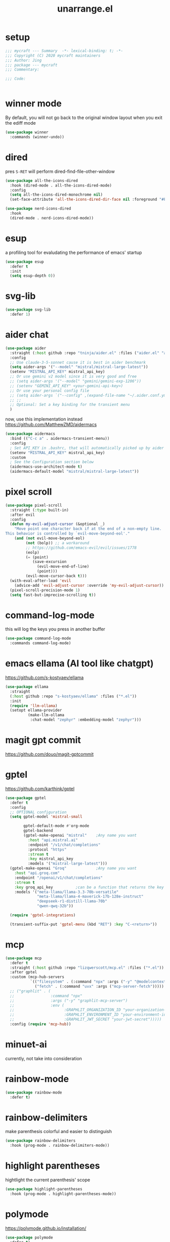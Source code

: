 #+TITLE: unarrange.el
#+PROPERTY: header-args:emacs-lisp :tangle ./jemacs-unarrange.el :mkdirp yes

* setup

  #+begin_src emacs-lisp
    ;;; mycraft --- Summary  -*- lexical-binding: t; -*-
    ;;; Copyright (C) 2020 mycraft maintainers
    ;;; Author: Jing
    ;;; package --- mycraft
    ;;; Commentary:

    ;;; Code:


  #+end_src

* winner mode
  By default, you will not go back to the original window layout when you exit the ediff mode

  #+begin_src emacs-lisp
    (use-package winner
      :commands (winner-undo))
  #+end_src

* dired

  pres =S-RET= will perform dired-find-file-other-window

  #+begin_src emacs-lisp :tangle no
    (use-package all-the-icons-dired
      :hook (dired-mode . all-the-icons-dired-mode)
      :config
      (setq all-the-icons-dired-monochrome nil)
      (set-face-attribute 'all-the-icons-dired-dir-face nil :foreground "#FF8822"))
  #+end_src

  #+begin_src emacs-lisp
    (use-package nerd-icons-dired
      :hook
      (dired-mode . nerd-icons-dired-mode))
  #+end_src

* esup
  a profiling tool for evaludating the performance of emacs' startup
  #+begin_src emacs-lisp
    (use-package esup
      :defer t
      :init
      (setq esup-depth 0))
  #+end_src

* svg-lib

  #+begin_src emacs-lisp
    (use-package svg-lib
      :defer 1)
  #+end_src

* aider chat

  #+begin_src emacs-lisp :tangle no
    (use-package aider
      :straight (:host github :repo "tninja/aider.el" :files ("aider.el" "aider-core.el" "aider-file.el" "aider-code-change.el" "aider-discussion.el" "aider-prompt-mode.el"))
      :config
      ;; Use claude-3-5-sonnet cause it is best in aider benchmark
      (setq aider-args '("--model" "mistral/mistral-large-latest"))
      (setenv "MISTRAL_API_KEY" mistral_api_key)
      ;; Or use gemini v2 model since it is very good and free
      ;; (setq aider-args '("--model" "gemini/gemini-exp-1206"))
      ;; (setenv "GEMINI_API_KEY" <your-gemini-api-key>)
      ;; Or use your personal config file
      ;; (setq aider-args `("--config" ,(expand-file-name "~/.aider.conf.yml")))
      ;; ;;
      ;; Optional: Set a key binding for the transient menu
      )
  #+end_src

  now, use this implementation instead
  https://github.com/MatthewZMD/aidermacs

  #+begin_src emacs-lisp
    (use-package aidermacs
      :bind (("C-c a" . aidermacs-transient-menu))
      :config
      ; Set API_KEY in .bashrc, that will automatically picked up by aider or in elisp
      (setenv "MISTRAL_API_KEY" mistral_api_key)
      :custom
      ; See the Configuration section below
      (aidermacs-use-architect-mode t)
      (aidermacs-default-model "mistral/mistral-large-latest"))
  #+end_src

* pixel scroll

  #+begin_src emacs-lisp
    (use-package pixel-scroll
      :straight (:type built-in)
      :after evil
      :config
      (defun my-evil-adjust-cursor (&optional _)
        "Move point one character back if at the end of a non-empty line.
    This behavior is controlled by `evil-move-beyond-eol'."
        (and (not evil-move-beyond-eol)
             (not (bolp)) ;; a workaround
             ;; https://github.com/emacs-evil/evil/issues/1778
             (eolp)
             (= (point)
                (save-excursion
                  (evil-move-end-of-line)
                  (point)))
             (evil-move-cursor-back t)))
      (with-eval-after-load 'evil
        (advice-add 'evil-adjust-cursor :override 'my-evil-adjust-cursor))
      (pixel-scroll-precision-mode 1)
      (setq fast-but-imprecise-scrolling t))
  #+end_src

* command-log-mode
  this will log the keys you press in another buffer
  #+begin_src emacs-lisp
    (use-package command-log-mode
      :commands command-log-mode)
  #+end_src

* emacs ellama (AI tool like chatgpt)
  https://github.com/s-kostyaev/ellama

  #+begin_src emacs-lisp
    (use-package ellama
      :straight
      (:host github :repo "s-kostyaev/ellama" :files ("*.el"))
      :init
      (require 'llm-ollama)
      (setopt ellama-provider
              (make-llm-ollama
               :chat-model "zephyr" :embedding-model "zephyr")))
  #+end_src

* magit gpt commit
  https://github.com/douo/magit-gptcommit

* gptel
  https://github.com/karthink/gptel

  #+begin_src emacs-lisp
    (use-package gptel
      :defer t
      :config
      ;; OPTIONAL configuration
      (setq gptel-model 'mistral-small

            gptel-default-mode #'org-mode
            gptel-backend
            (gptel-make-openai "mistral"    ;Any name you want
              :host "api.mistral.ai"
              :endpoint "/v1/chat/completions"
              :protocol "https"
              :stream t
              :key mistral_api_key
              :models '("mistral-large-latest")))
      (gptel-make-openai "Groq"             ;Any name you want
        :host "api.groq.com"
        :endpoint "/openai/v1/chat/completions"
        :stream t
        :key groq_api_key          ;can be a function that returns the key
        :models '("meta-llama/llama-3.3-70b-versatile"
                  "meta-llama/llama-4-maverick-17b-128e-instruct"
                  "deepseek-r1-distill-llama-70b"
                  "qwen-qwq-32b"))

      (require 'gptel-integrations)

      (transient-suffix-put 'gptel-menu (kbd "RET") :key "C-<return>"))
  #+end_src

* mcp
  
  #+begin_src emacs-lisp
    (use-package mcp
      :defer t
      :straight (:host github :repo "lizqwerscott/mcp.el" :files ("*.el"))
      :after gptel
      :custom (mcp-hub-servers
               `(("filesystem" . (:command "npx" :args ("-y" "@modelcontextprotocol/server-filesystem" "~/Downloads/works/unno")))
                 ("fetch" . (:command "uvx" :args ("mcp-server-fetch")))))
      ;; ("graphlit" . (
      ;;                :command "npx"
      ;;                :args ("-y" "graphlit-mcp-server")
      ;;                :env (
      ;;                      :GRAPHLIT_ORGANIZATION_ID "your-organization-id"
      ;;                      :GRAPHLIT_ENVIRONMENT_ID "your-environment-id"
      ;;                      :GRAPHLIT_JWT_SECRET "your-jwt-secret")))))
      :config (require 'mcp-hub))
  #+end_src

* minuet-ai

  currently, not take into consideration

* rainbow-mode
  #+begin_src emacs-lisp
    (use-package rainbow-mode
      :defer t)
  #+end_src

* rainbow-delimiters
  make parenthesis colorful and easier to distinguish
  #+begin_src emacs-lisp
    (use-package rainbow-delimiters
      :hook (prog-mode . rainbow-delimiters-mode))
  #+end_src

* highlight parentheses
  hightlight the current parenthesis' scope

  #+begin_src emacs-lisp
    (use-package highlight-parentheses
      :hook (prog-mode . highlight-parentheses-mode))
  #+end_src

* polymode

  https://polymode.github.io/installation/

  #+begin_src emacs-lisp
    (use-package polymode
      :defer t)

    (use-package poly-ansible
      :defer t)
  #+end_src

* terraform

  #+begin_src emacs-lisp
    (use-package terraform-mode
      :defer t)
  #+end_src

* solidity

  #+begin_src emacs-lisp
    (use-package solidity-mode
      :straight
      (:host github :repo "ethereum/emacs-solidity" :files ("*.el"))
      :custom
      (solidity-comment-style 'slash)
      :init
      (require 'solidity-mode))
  #+end_src

* devdocs

  search thing under point [[https://devdocs.io/][devdocs]]

  #+begin_src emacs-lisp
    (eval `(use-package devdocs
             :defer t
             :straight (:local-repo ,(concat home-dir "local/devdocs"))))

  #+end_src

* jlight
  #+begin_src emacs-lisp
    (eval `(use-package jlight
                 :defer t
                 :straight (:local-repo ,(concat home-dir "local/jlight"))))
  #+end_src

* jworkspace
  #+begin_src emacs-lisp
    (eval `(use-package jworkspace
                 :defer t
                 :straight (:local-repo ,(concat home-dir "local/jworkspace"))))
  #+end_src
* counsel-jq-yq

  #+begin_src emacs-lisp
    (eval `(use-package jq-yq
             :defer t
             :straight (:local-repo ,(concat home-dir "local/jq-yq"))))

  #+end_src

* consult yas

  #+begin_src emacs-lisp
    (eval `(use-package consult-yas
             :defer t
             :straight (:local-repo ,(concat home-dir "local/consult-yas"))))
  #+end_src

* dired sort

  #+begin_src emacs-lisp
    (eval `(use-package dired-sort
             :defer t
             :after (evil)
             :straight (:local-repo ,(concat home-dir "local/dired-sort"))
             :init
             (dired-sort-setup)))
  #+end_src

* hl-todo mode

  TODO: https://github.com/coldnew/coldnew-emacs#highlight-fixme-todo

  #+begin_src emacs-lisp
    (use-package hl-todo
      :defer t
      :hook
      ;; (text-mode . hl-todo-mode) text-mode is the parent of org-mode
      (prog-mode . hl-todo-mode)
      :config
      (setq hl-todo-highlight-punctuation ":")
      (setq hl-todo-keyword-faces
            `(
              ("TODO" warning bold)
              ("FIXME" error bold)
              ("HACK" font-lock-constant-face bold)
              ("NOTE" success bold)
              ("BUG" error bold)
              ("DEPRECATED" font-lock-doc-face bold))))
  #+end_src

* spawn ollama or cps

  #+begin_src emacs-lisp
    (defun spwan-ollama-web-and-open ()
      (interactive)
      (let* ((default-directory "~/Desktop/ollama-webui/backend/")
             (buf (get-buffer-create (concat "*" "ollama-web" "*")))
             (proc (get-buffer-process buf)))
        (unless proc
          (start-process "ollama-web" buf "bash" "start.sh"))
        (xwidget-webkit-browse-url "http://localhost:8080")))


    (defun spawn-calibre-web-and-open ()
      "Spawn a cps process in background and open it on browser.
    https://github.com/janeczku/calibre-web"
      (interactive)
      (let* ((buf (get-buffer-create (concat "*" "calibre-web" "*")))
             (proc (get-buffer-process buf)))

        (unless proc
          (start-process "calibre-web" buf "cps"))
        (xwidget-webkit-browse-url "http://localhost:8083")))
  #+end_src

* so-long
  prevent emacs from freezing when encountering a very long line

  #+begin_src emacs-lisp
    (use-package so-long
      :defer 1
      :straight (:type built-in)
      :custom
      (so-long-threshold 20000)
      :config
      (setq large-hscroll-threshold 50)
      (setq long-line-threshold 8000)
      (setq bidi-inhibit-bpa t)
      (setq bidi-display-reordering nil)
      (global-so-long-mode 1))
  #+end_src

* rime-emacs

  make rime input method work seamlessly with emacs

  you can download the rime from the github
  brew install --cask squirrel


  #+begin_src bash :tangle no
    curl -L -o rime.tar.bz2 https://github.com/rime/librime/releases/download/1.11.2/rime-5b09f35-macOS-universal.tar.bz2
    tar -xf rime.tar.bz2 -C ~/.emacs.d/emacs-home/librime
  #+end_src

  #+begin_src emacs-lisp
    (use-package rime
      :defer 1
      :straight (rime :type git
                      :host github
                      :repo "DogLooksGood/emacs-rime"
                      :files ("*.el" "Makefile" "lib.c"))
      :custom
      (rime-librime-root (expand-file-name "librime/dist" user-emacs-directory))
      (rime-emacs-module-header-root (shell-command-to-string "echo -n $(brew --prefix)/include"))
      (rime-user-data-dir "/Users/jing/Library/Rime/")
      (rime-inline-ascii-trigger 'shift-l)
      (default-input-method "rime")
      (rime-show-candidate 'posframe)

      :config
      (setq rime-translate-keybindings
            '("C-f" "C-b" "C-n" "C-p" "C-g" "<left>" "<return>" "TAB" "<tab>" "<right>" "<up>" "<down>" "<prior>" "<next>" "<delete>"))
      (define-key rime-mode-map (kbd "C-'") 'rime-inline-ascii))
  #+end_src

* dictonary relevant packages
  there two package are not usable right now.

  TODO:
  now, emacs has a builtin dictionary features
  ex. dictionary-lookup-definition
  take it into consideration?

  #+begin_src emacs-lisp
    (use-package define-word
      :defer t)

    (use-package powerthesaurus
      :defer t)
  #+end_src

* notification

  #+begin_src emacs-lisp
    (use-package alert
      :commands alert
      :config
      (if (system-is-mac!)
          (setq alert-default-style 'osx-notifier)))
  #+end_src

* ebook reader
  #+begin_src emacs-lisp
    (use-package nov
      :defer t
      :mode ("\\.epub\\'" . nov-mode))
  #+end_src

  https://github.com/chenyanming/nov-xwidget  another choice

* uuidgen
  #+begin_src emacs-lisp
    (use-package uuidgen
      :defer t)
  #+end_src

* docker
  #+begin_src emacs-lisp
    (use-package docker
      :defer t)

    (use-package docker-tramp
      :defer t)

    (use-package dockerfile-mode
      :defer t)
  #+end_src

* nginx
  #+begin_src emacs-lisp
    (use-package nginx-mode
      :defer t)
  #+end_src

* jsonnet-mode

  This is depended on the jsonnet binary.

  #+begin_src sh
    go get github.com/google/go-jsonnet/cmd/jsonnet
  #+end_src

  #+begin_src emacs-lisp
    (use-package jsonnet-mode
      :defer t)
  #+end_src

* conf-mode
  #+begin_src emacs-lisp
    (use-package conf-mode
      :defer t
      :mode ("\\(Cargo.lock\\|\\poetry\\.lock\\)\\'" . conf-toml-mode)) ;; a macro to generate auto-mode-list
  #+end_src

* jinja2-mode
  to research why there should append a suffix ='= for the mod
  the :config will be run after trigger autoload function
  change the tab behavior of jinja2 mode by =indent-line-function=

  #+begin_src emacs-lisp
    (use-package jinja2-mode
      :defer t
      :init
      (add-hook 'jinja2-mode-hook
                #'(lambda ()
                    (set (make-local-variable 'indent-line-function) 'insert-tab)))
      :mode ("\\.j2\\'" . jinja2-mode))

  #+end_src

* makefile-mode

  makefile uses =tab= strictly to identify the target, and other things

   #+begin_src emacs-lisp
     (use-package make-mode
       :defer t
       :init
       (add-hook 'makefile-mode-hook
                 #'(lambda ()
                     (setq-local indent-tabs-mode t))))

  #+end_src

* racket-mode
  #+begin_src emacs-lisp
    (use-package racket-mode
      :defer t)
  #+end_src

* smartparens

  Decide to use this package to auto balance the parens
  NOTE: we should put hook in the =:init=
  If we put this in the =:config=, it will perform add these hook after lazy-loading.
  That means we will not get it auto turn on when we enter one of the following program mode

  =:init= before trigger
  =:config= after trigger

  #+begin_src emacs-lisp
    (use-package smartparens
      :defer 0
      :commands (smartparens-mode)
      :hook
      (js-mode . smartparens-mode)
      (go-mode . smartparens-mode)
      (rust-mode . (lambda () (sp-local-pair 'rust-mode "'" nil :actions nil)
                     (smartparens-mode))) ;;; don't pair lifetime specifiers
      (html-mode . smartparens-mode)
      (python-mode . smartparens-mode)
      (emacs-lisp-mode . smartparens-mode)
      :config
      (require 'smartparens-config))
  #+end_src

* yasnippet

  =(yas-reload-all)= will rebuild the snippets, This will be trigger when enable yas-xx-mode

  #+begin_src emacs-lisp
    (use-package yasnippet
      :defer 1
      :config
      (add-to-list 'yas-snippet-dirs (expand-file-name "snippets" home-dir))
      ;; (yas-global-mode 1)
      (yas-minor-mode 1))

    (use-package yasnippet-snippets
      :defer t
      :after yasnippet)

  #+end_src

* helpful
  make help description more readble
  #+begin_src emacs-lisp
    (use-package helpful
      :bind
      ([remap describe-command] . helpful-callable)
      ([remap describe-function] . helpful-function)
      ([remap describe-variable] . helpful-variable)
      ([remap describe-symbol] . helpful-symbol)
      ([remap describe-keymap] . helpful-varaible)
      ([remap describe-key] . helpful-key))
  #+end_src

* winum
  #+begin_src emacs-lisp
    (use-package winum
      :defer 0
      :config
      (winum-mode))
  #+end_src

* systemd

  encounter an *issue: Company backend ’t’ could not be initialized*
  #+begin_src emacs-lisp
    (use-package systemd
      :defer t)
  #+end_src

* flycheck mode

  https://github.com/emacs-languagetool

  #+begin_src emacs-lisp
    (use-package flycheck
      :commands (flycheck-mode)
      :init
      (add-hook 'prog-mode-hook 'flycheck-mode)
      (add-hook 'text-mode-hook 'flycheck-mode)
      :custom
      (flycheck-highlighting-mode 'lines)
      (flycheck-indication-mode '())
      (flycheck-emacs-lisp-load-path 'inherit)
      (flycheck-javascript-eslint-executable "./node_modules/.bin/eslint")
      :config
      (add-hook 'org-src-mode-hook #'(lambda ()
                                       (setq-local flycheck-disabled-checkers '(emacs-lisp-checkdoc)))))
  #+end_src

* json-mode & yaml-mode

  use =make-local-variable= to set buffer local variable.

  #+begin_src emacs-lisp
    (use-package json-mode
      :defer t)

    (use-package yaml-mode
      :defer t
      :mode (("\\.\\(yml\\|yaml\\)\\'" . yaml-mode)
             ("Procfile\\'" . yaml-mode))
      :init
      (add-hook 'yaml-mode-hook #'(lambda ()
                                    (set (make-local-variable 'tab-width) 2)
                                    (set (make-local-variable 'evil-shift-width) 2)
                                    (set (make-local-variable 'indent-line-function) 'my-yaml-indent-line)))
      :config
      ;; (with-eval-after-load 'evil
      ;;   (evil-define-key 'normal yaml-mode-map (kbd "=") 'yaml-indent-line))
      (with-eval-after-load 'flycheck
        (when (listp flycheck-global-modes)
          (add-to-list 'flycheck-global-modes 'yaml-mode))))
  #+end_src


** experiment tree-sitter

   tree-sitter requires emacs built with dynamic modules (due to c bindings library) supports.
   (functionp 'module-load)

   #+begin_src emacs-lisp :tangle no
     (use-package tree-sitter
       :config
       (global-tree-sitter-mode))

     (use-package tree-sitter-langs
       :defer t
       :hook
       (tree-sitter-after-on . tree-sitter-hl-mode))
   #+end_src

   =now tree sitter are builtin in emacs 29 but it's not matured= However, I still decide to adopt the builtin functions.

   auto setup tree sitter inspired from
   https://github.com/renzmann/treesit-auto/blob/main/treesit-auto.el

   #+begin_src emacs-lisp
     (use-package treesit
       :straight (:type built-in)
       :commands (treesit-install-language-grammar treesit-install-all-languages)
       :init
       (setq treesit-language-source-alist
             '((bash . ("https://github.com/tree-sitter/tree-sitter-bash"))
               (c . ("https://github.com/tree-sitter/tree-sitter-c"))
               (cpp . ("https://github.com/tree-sitter/tree-sitter-cpp"))
               (common-lisp "https://github.com/theHamsta/tree-sitter-commonlisp")
               (elisp "https://github.com/Wilfred/tree-sitter-elisp")
               (css . ("https://github.com/tree-sitter/tree-sitter-css"))
               (go . ("https://github.com/tree-sitter/tree-sitter-go"))
               (html . ("https://github.com/tree-sitter/tree-sitter-html"))
               (helm . ("https://github.com/ngalaiko/tree-sitter-go-template" "master" "dialects/helm/src"))
               (javascript . ("https://github.com/tree-sitter/tree-sitter-javascript"))
               (json . ("https://github.com/tree-sitter/tree-sitter-json"))
               (lua . ("https://github.com/Azganoth/tree-sitter-lua"))
               (make . ("https://github.com/alemuller/tree-sitter-make"))
               (ocaml . ("https://github.com/tree-sitter/tree-sitter-ocaml" "ocaml/src" "ocaml"))
               (python . ("https://github.com/tree-sitter/tree-sitter-python"))
               (php . ("https://github.com/tree-sitter/tree-sitter-php"))
               (tsx . ("https://github.com/tree-sitter/tree-sitter-typescript" "master" "tsx/src"))
               (typescript . ("https://github.com/tree-sitter/tree-sitter-typescript" "master" "typescript/src"))
               (ruby . ("https://github.com/tree-sitter/tree-sitter-ruby"))
               (rust . ("https://github.com/tree-sitter/tree-sitter-rust"))
               (sql . ("https://github.com/m-novikov/tree-sitter-sql"))
               (yaml "https://github.com/tree-sitter-grammars/tree-sitter-yaml")
               (toml . ("https://github.com/tree-sitter/tree-sitter-toml"))
               (vue . ("https://github.com/tree-sitter-grammars/tree-sitter-vue"))
               (zig . ("https://github.com/GrayJack/tree-sitter-zig"))))
       :config
       (let ((langs (mapcar 'car treesit-language-source-alist)))
         (dolist (lang langs)
           (let ((ts-mode (intern (concat (symbol-name lang) "-ts-mode")))
                 (name-mode (intern (concat (symbol-name lang) "-mode"))))
             (if (and (fboundp ts-mode) (treesit-ready-p lang t))
                 (add-to-list 'major-mode-remap-alist `(,name-mode . ,ts-mode)))))))

     (defun treesit-install-all-languages ()
       "Install all languages specified by `treesit-language-source-alist'."
       (interactive)
       (let ((languages (mapcar 'car treesit-language-source-alist)))
         (dolist (lang languages)
           (let ((ts-mode (intern (concat (symbol-name lang) "-ts-mode")))
                 (name-mode (intern (concat (symbol-name lang) "-mode"))))

             (treesit-install-language-grammar lang)
             (message "`%s' parser was installed." lang)
             (sit-for 0.75)))))
   #+end_src

   https://github.com/emacs-tree-sitter/treesit-fold

   #+begin_src emacs-lisp
     (use-package treesit-fold
       :after (evil)
       :straight (treesit-fold :type git :host github :repo "emacs-tree-sitter/treesit-fold")
       :config
       (push '(block . (treesit-fold-range-seq -1 1)) (alist-get 'python-mode treesit-fold-range-alist))
       (push '(block . (treesit-fold-range-seq -1 1)) (alist-get 'python-ts-mode treesit-fold-range-alist))
       (add-to-list 'evil-fold-list
                    '((treesit-fold-mode)
                      :toggle treesit-fold-toggle
                      :open treesit-fold-open
                      :close treesit-fold-close
                      :open-rec treesit-fold-open-recursively
                      :open-all treesit-fold-open-all
                      :close-all treesit-fold-close-all))
       (global-treesit-fold-mode))
   #+end_src

   an optional structure navigation package
   https://github.com/mickeynp/combobulate

   #+begin_src emacs-lisp
     (with-eval-after-load 'yaml
       (with-eval-after-load 'json
         (defun get-config-nesting-paths ()
           "Get out all the nested paths in a config file."
           (let* ((query (pcase major-mode
                           ('json-mode "(object (pair (string (string_content) @key) (_)) @item)")
                           ('yaml-mode "(block_mapping_pair (flow_node) @key (_)) @item")))
                  (root-node (tsc-root-node tree-sitter-tree))
                  (query (tsc-make-query tree-sitter-language query))
                  (matches (tsc-query-matches query root-node #'tsc--buffer-substring-no-properties))
                  (prev-node-ends '(0)) ;; we can get away with just end as the list is sorted
                  (current-key-depth '())
                  (item-ranges (seq-map (lambda (x)
                                          (let ((item (seq-elt (cdr x) 0))
                                                (key (seq-elt (cdr x) 1)))
                                            (list (tsc-node-text (cdr key))
                                                  (tsc-node-range (cdr key))
                                                  (tsc-node-range (cdr item)))))
                                        matches)))
             (mapcar (lambda (x)
                       (let* ((current-end (seq-elt (cadr (cdr x)) 1))
                              (parent-end (car prev-node-ends))
                              (current-key (car x)))
                         (progn
                           (if (> current-end parent-end)
                               (mapcar (lambda (x)
                                         (if (> current-end x)
                                             (progn
                                               (setq prev-node-ends (cdr prev-node-ends))
                                               (setq current-key-depth (cdr current-key-depth)))))
                                       prev-node-ends))
                           (setq current-key-depth (cons current-key current-key-depth))
                           (setq prev-node-ends (cons current-end prev-node-ends))
                           (list (reverse current-key-depth) (seq-elt (cadr x) 0)))))
                     item-ranges)))

         (defun imenu-config-nesting-path ()
           "Return config-nesting paths for use in imenu"
           (mapcar (lambda (x)
                     (cons (string-join (car x) ".") (cadr x)))
                   (get-config-nesting-paths)))

         (add-hook 'json-mode-hook (lambda () (setq imenu-create-index-function #'imenu-config-nesting-path)))
         (add-hook 'yaml-mode-hook (lambda () (setq imenu-create-index-function #'imenu-config-nesting-path)))))
   #+end_src

   #+begin_src emacs-lisp
     (defun json-get-path (current-node output)
       "Get path to json value at cursor position.  CURRENT-NODE is a treesit-node.
     OUTPUT is parsed path list."
       (let* ((parent-node (treesit-node-parent current-node)))
         (if parent-node
             (progn
               (when (equal (treesit-node-type parent-node) "array")
                 (let ((index -1)
                       (child (treesit-node-child parent-node 0)))
                   (while (and child (not (treesit-node-eq current-node child)))
                     (when (treesit-node-check child 'named)
                       (setq index (+ index 1)))
                     (setq child (treesit-node-next-sibling child)))
                   (setq output (push index output))))
               (when (equal (treesit-node-type current-node) "pair")
                 (setq output (push (treesit-node-text (treesit-node-child current-node 0)) output)))
               (json-get-path parent-node output))
           output)))

     (defun json-print-path-js ()
       "Copy json path in JavaScript format."
       (interactive)
       (let (json-path)
         (dolist (elt (json-get-path (treesit-node-at (point)) '()) json-path)
           (when (stringp elt)
             (let* ((trimmed-elt (string-trim elt "\"" "\"")))
               (if (string-match-p "-" trimmed-elt)
                   (setq json-path (concat json-path "[" trimmed-elt "]"))
                 (setq json-path (concat json-path "." trimmed-elt)))))
           (when (numberp elt)
             (setq json-path (concat json-path "[" (number-to-string elt) "]"))))
         (message json-path)
         (kill-new json-path)))

   #+end_src

* cmake
  #+begin_src emacs-lisp
    (use-package cmake-mode
      :defer t
      :mode (("CMakeLists\\.txt\\'" . cmake-mode) ("\\.cmake\\'" . cmake-mode)))
  #+end_src

* lua
  #+begin_src emacs-lisp
    (use-package lua-mode
      :mode (("\\.lua\\'" . lua-mode))
      :defer t)
  #+end_src

* calibre

  #+begin_src emacs-lisp
    (use-package calibredb
      :defer t
      :config
      (setq calibredb-format-all-the-icons t)
      (setq calibredb-root-dir "~/OneDrive/calibre")
      (setq calibredb-db-dir (expand-file-name "metadata.db" calibredb-root-dir)))
  #+end_src

* common lisp or emacs lisp

  TODO: maybe I neeed the better go to definition function like the spacemacs's implementation

  #+begin_src emacs-lisp
    (use-package slime
      :defer t
      :init
      (setq inferior-lisp-program "sbcl"))

    (use-package elisp-slime-nav
      :defer t
      :init
      (dolist (hook '(emacs-lisp-mode-hook ielm-mode-hook))
        (add-hook hook 'elisp-slime-nav-mode)))

    (use-package lispy
      :init
      (setq lispy-key-theme '(special c-digits))
      :custom
      (lispy-x-default-verbosity 1)
      :hook ((common-lisp-mode . lispy-mode)
             (emacs-lisp-mode . lispy-mode)
             (scheme-mode . lispy-mode))
      :config
      (with-eval-after-load 'evil-matchit
        (lispy-define-key lispy-mode-map (kbd "%") 'lispy-different)
        (lispy-define-key lispy-mode-map (kbd "d") 'lispy-kill)))

  #+end_src

  a minimum lisp like structural editing

  #+begin_src emacs-lisp :tangle no
    (repeat-mode 1)
    (defvar structural-edit-map
      (let ((map (make-sparse-keymap)))
        (pcase-dolist (`(,k . ,f)
                       '(("u" . backward-up-list)
                         ("f" . forward-sexp)
                         ("b" . backward-sexp)
                         ("d" . down-list)
                         ("k" . kill-sexp)
                         ("n" . sp-next-sexp)
                         ("p" . sp-previous-sexp)
                         ("K" . sp-kill-hybrid-sexp)
                         ("]" . sp-forward-slurp-sexp)
                         ("[" . sp-backward-slurp-sexp)
                         ("}" . sp-forward-barf-sexp)
                         ("{" . sp-backward-barf-sexp)
                         ("C" . sp-convolute-sexp)
                         ("J" . sp-join-sexp)
                         ("S" . sp-split-sexp)
                         ("R" . sp-raise-sexp)
                         ("\\" . indent-region)
                         ("/" . undo)
                         ("t" . transpose-sexps)
                         ("x" . eval-defun)))
          (define-key map (kbd k) f))
        map))

    (map-keymap
     (lambda (_ cmd)
       (put cmd 'repeat-map 'structural-edit-map))
     structural-edit-map)
  #+end_src

* dumb-jump

  a jump to definition with search tool (ag, rg)

  #+begin_src emacs-lisp
    (defvar-local dumb-temp-search-directory nil)

    (defun my-dumb-jump-get-project-root (filepath)
      "a very hack way to customize the way to search the project of dumb-jump"
      (let ((search-directory (or dumb-temp-search-directory
                                  (if (project-current nil)
                                  (project-root (project-current nil))
                                (read-directory-name "Start from directory: ")))))
        (setq-local dumb-temp-search-directory search-directory)
        search-directory))

    (advice-add 'dumb-jump-get-project-root :override #'my-dumb-jump-get-project-root)

    (use-package dumb-jump
      :init
      (add-hook 'xref-backend-functions #'dumb-jump-xref-activate)
      :custom
      (dumb-jump-selector 'completing-read)
      (dumb-jump-prefer-searcher 'rg)
      (dumb-jump-force-searcher 'rg)
      :defer t)
  #+end_src

* language server protocol mode

  run =company-diag= to check what the company-backend is being used.
  =(setq lsp-keymap-prefix "SPC m")= this will only affect the display info of whichkey.

  #+begin_src emacs-lisp

    (defun get-xref-find-backends ()
      (let (backends
            backend)
        (dolist (f xref-backend-functions)
          (when (functionp f)
            (setq backend (funcall f))
            (when backend
              (cl-pushnew (funcall f) backends))))
        (reverse backends)))

    (defun my-xref--create-fetcher (input kind arg)
      "Return an xref list fetcher function.

    It revisits the saved position and delegates the finding logic to
    the xref backend method indicated by KIND and passes ARG to it."
      (let* ((orig-buffer (current-buffer))
             (orig-position (point))
             (backends (get-xref-find-backends))
             (method (intern (format "xref-backend-%s" kind))))
        (lambda ()
          (save-excursion
            ;; Xref methods are generally allowed to depend on the text
            ;; around point, not just on their explicit arguments.
            ;;
            ;; There is only so much we can do, however, to recreate that
            ;; context, given that the user is free to change the buffer
            ;; contents freely in the meantime.
            (when (buffer-live-p orig-buffer)
              (set-buffer orig-buffer)
              (ignore-errors (goto-char orig-position)))
            (let (xrefs)
              (cl-dolist (backend backends)
                (ignore-errors
                  (setq xrefs (funcall method backend arg))
                  (when xrefs
                    (cl-return))))
              (unless xrefs
                (xref--not-found-error kind input))
              xrefs)))))



  #+end_src

  TODO: deprecate lsp, I decide to adopt elgot.

  #+begin_src emacs-lisp :tangle no
    (use-package lsp-bridge
      :defer t
      :straight (:host github :repo "manateelazycat/lsp-bridge" :files ("*.el" "")))
  #+end_src

  https://github.com/mohkale/consult-eglot/
  #+begin_src emacs-lisp

    (use-package eglot
      :defer t
      :init
      (setq read-process-output-max (* 1024 1024))
      (setq eglot-stay-out-of '(xref imenu)) ;; imenu in go-mode will cause jsonrpc timeout
      (add-hook 'eglot--managed-mode-hook #'(lambda () (add-hook 'xref-backend-functions 'eglot-xref-backend nil t)))
      (add-hook 'python-ts-mode-hook (lambda ()
                                       (message "setup eglot")
                                       (when-let ((venv-path (python-find-virtualenv)))
                                         (pyvenv-activate venv-path)

                                         ;; TODO:
                                         ;; assign a function to eglot-workspace-configuration instead of variable
                                         (setq-default eglot-workspace-configuration
                                                       `(:python.analysis
                                                         (:stubPath
                                                          ""
                                                          :useLibraryCodeForTypes
                                                          t
                                                          :autoSearchPaths
                                                          t
                                                          :autoImportCompletions
                                                          t
                                                          :diagnosticMode
                                                          "openFilesOnly")
                                                         :python
                                                         (:venvPath
                                                          ,(file-name-directory venv-path)
                                                          :venv
                                                          ,(file-name-nondirectory venv-path)
                                                          :pythonPath
                                                          ,(concat venv-path "/bin/python"))))

                                         (when (fboundp 'eglot-ensure)
                                           (flycheck-mode -1)
                                           (eglot-ensure)
                                           (add-hook 'xref-backend-functions 'dumb-jump-xref-activate nil t)
                                           (add-hook 'xref-backend-functions 'eglot-xref-backend nil t)))))
      (add-hook 'python-mode-hook (lambda ()
                                    (message "setup eglot")
                                    (when-let ((venv-path (python-find-virtualenv)))
                                      (pyvenv-activate venv-path)

                                      ;; TODO:
                                      ;; assign a function to eglot-workspace-configuration instead of variable
                                      (setq-default eglot-workspace-configuration
                                                    `(:python.analysis
                                                      (:stubPath
                                                       ""
                                                       :useLibraryCodeForTypes
                                                       t
                                                       :autoSearchPaths
                                                       t
                                                       :autoImportCompletions
                                                       t
                                                       :diagnosticMode
                                                       "openFilesOnly")
                                                      :python
                                                      (:venvPath
                                                       ,(file-name-directory venv-path)
                                                       :venv
                                                       ,(file-name-nondirectory venv-path)
                                                       :pythonPath
                                                       ,(concat venv-path "/bin/python"))))

                                      (when (fboundp 'eglot-ensure)
                                        (flycheck-mode -1)
                                        (eglot-ensure)
                                        (add-hook 'xref-backend-functions 'dumb-jump-xref-activate nil t)
                                        (add-hook 'xref-backend-functions 'eglot-xref-backend nil t)))))
      :hook
      (rust-mode . eglot-ensure)
      (rust-ts-mode . eglot-ensure)
      (lua-mode . eglot-ensure)
      (dart-mode . eglot-ensure)
      (helm-mode . eglot-ensure)
      (js-mode . eglot-ensure)
      (js-ts-mode . eglot-ensure)
      (tsx-mode-hook . eglot-ensure)
      (typescript-ts-mode . eglot-ensure)
      (typescript-mode . eglot-ensure)
      (json-mode . eglot-ensure) ;; npm i -g vscode-langservers-extracted
      (json-ts-mode . eglot-ensure)
      (yaml-mode . eglot-ensure) ;; brew install yaml-language-server
      (yaml-ts-mode . eglot-ensure)
      (go-mode . eglot-ensure)
      (go-ts-mode . eglot-ensure)
      :custom
      (enable-local-variables t)
      ;; do I need this ? setting this to nil will cause -*- mode:xxx -*- not be performed. we'll manually run normal-mode.
      ;; For more detail, go to see the help doc of normal-mode
      (xref-search-program 'ripgrep)
      (eglot-events-buffer-size 0)
      (eglot-ignored-server-capabilities '(:hoverProvider
                                           :documentHighlightProvider))
      :config
      (advice-add #'xref--create-fetcher :override #'my-xref--create-fetcher)
      ;; this make evil go to definition works normally like xref-find-definitions
      (setq xref-prompt-for-identifier (append xref-prompt-for-identifier '(evil-goto-definition)))
      (fset #'jsonrpc--log-event #'ignore)

      (add-to-list 'eglot-server-programs '(python-mode . ("pyright-langserver" "--stdio")))
      (add-to-list 'eglot-server-programs '(helm-mode "helm_ls" "serve"))
      (add-to-list 'eglot-server-programs '(dart-mode . ("dart" "language-server" "--client-id" "emacs.eglot-dart" "--client-version" "1.2" "--protocol" "lsp")))
      (add-to-list 'eglot-server-programs '(solidity-mode . ("nomicfoundation-solidity-language-server" "--stdio")))
      (add-to-list 'eglot-server-programs
                   '((rust-ts-mode rust-mode) .
                     ("rustup" "run" "stable" "rust-analyzer" :initializationOptions (:check (:command "clippy"))))))
  #+end_src

  NOTE: it's not compatible with the latest eglot
  #+begin_src emacs-lisp :tangle no
    (use-package eglot-booster
      :straight
      (:host github :repo "jdtsmith/eglot-booster" :files ("*.el"))
      :after eglot
      :config (eglot-booster-mode))
  #+end_src

* wgrep mode
  #+begin_src emacs-lisp
    (use-package wgrep
      :after evil
      :custom
      (wgrep-auto-save-buffer t)
      :commands
      (wgrep-finish-edit
       wgrep-finish-edit
       wgrep-abort-changes
       wgrep-abort-changes)
      :init
      (evil-define-key 'normal wgrep-mode-map (kbd "<escape>") 'wgrep-exit)
      (evil-define-key 'normal wgrep-mode-map (kbd ", ,") 'wgrep-finish-edit)
      (evil-define-key 'normal wgrep-mode-map (kbd ", k") 'wgrep-abort-changes))
  #+end_src

* multiple-cursors
  it will save the command behavior applied on the multiple cursor to a file named .mc-lists.el.
  By default, it's path is =~/.emacs.d/.mc-lists.el= and I customize the storing path already.
  Research how evil-mc customize the multiple-cursor

  https://github.com/magnars/multiple-cursors.el#unknown-commands

  #+begin_src emacs-lisp
    (use-package multiple-cursors
      :custom
      (mc/always-run-for-all t)
      :commands
      (mc/edit-lines
       mc/mark-all-like-this
       mc/add-cursor-on-click
       mc/mark-next-like-this
       mc/mark-previous-like-this))

    (use-package evil-mc
      :after evil
      :config
      (global-evil-mc-mode 1))
  #+end_src

  #+begin_src emacs-lisp
    (use-package iedit
      :commands
      (iedit-restrict-region)
      :config
      (define-key iedit-occurrence-keymap-default
        (kbd "<escape>") #'(lambda () (interactive) (iedit-mode -1))))
  #+end_src

* general

  provide a spacemacs leader like ux.

  #+begin_src emacs-lisp
    (use-package general
      :after (which-key evil)
      :config
      (defconst leader-key "SPC")
      (defconst major-mode-leader-key "SPC m")
      (defconst major-mode-leader-key-shortcut ",")
      (defconst emacs-state-leader-key "M-m")
      (defconst emacs-state-major-mode-leader-key "M-m m")

      (setq my-leader-def-prop
            '(:key leader-key :states (normal visual motion)))

      (setq my-leader-def-emacs-state-prop
            '(:key emacs-state-leader-key :state (emacs)))

      ;; below are for major mode
      (setq my-local-leader-def-prop
            '(:key major-mode-leader-key :states (normal visual motion)))

      (setq my-local-leader-def-alias-prop
            '(:key major-mode-leader-key-shortcut :states (normal visual motion)))

      (setq my-local-leader-def-emacs-state-prop
            '(:key emacs-state-major-mode-leader-key :states (emacs)))
      ;; NOTE: '() the element inside will be symbol

      ;; NOTE: keysmaps override is to make general-define-key to be global scope
      ;; No need to set this one (evil-make-overriding-map dired-mode-map 'normal)
      (message "DEBUG: !! general init")

      (transient-define-prefix window-transient ()
        "Window operation transient."
        :transient-suffix 'transient--do-stay
        [["Resize"
          ("[" "shrink h" my-shrink-window-horizontally)
          ("]" "enlarge h" my-enlarge-window-horizontally)
          ("{" "shrink v" my-shrink-window)
          ("}" "enlarge v" my-enlarge-window)
          ("=" "balance" balance-windows)
          ("m" "maximize" toggle-maximize-buffer)
          ("q" "quit" transient-quit-all)
          ("<escape>" "quit" transient-quit-all)
          ]
         ["Select"
          ("h" "left" evil-window-left)
          ("l" "right" evil-window-right)
          ("k" "up" evil-window-up)
          ("j" "down" evil-window-down)
          ("1" "window 1" winum-select-window-1)
          ("2" "window 2" winum-select-window-2)
          ("3" "window 3" winum-select-window-3)
          ("4" "window 4" winum-select-window-4)
          ("5" "window 5" winum-select-window-5)
          ("6" "window 6" winum-select-window-6)
          ]
         ["Move"
          ("L" "left" evil-window-move-far-right)
          ("H" "right" evil-window-move-far-left)
          ("J" "down" evil-window-move-very-bottom)
          ("K" "up" evil-window-move-very-top)
          ]
         ["Action"
          ("/" "split vertically" evil-window-vsplit)
          ("-" "split horizontally" evil-window-split)
          ("d" "delete window" delete-window)
          ]
         ])


      (with-eval-after-load 'org-roam
        (transient-define-prefix org-roam-transient ()
          "Org roam operation transient."
          :transient-suffix 'transient--do-exit
          [["Action"
            ("a" "add alias for node" org-roam-alias-add)
            ;; this is used for whening the name is conflict. It mostly happens in the header name
            ("c" "create node" org-id-get-create)
            ("i" "insert" org-roam-node-insert)
            ("f" "find file" org-roam-node-find)
            ("d" "dailies" org-roam-dailies-goto-today)
            ("l" "back link buffer" org-roam-buffer-toggle)
            ("g" "graph" my-org-roam-ui-open)
            ("r" "db refresh" my-refresh-org-roam-db-cache)
            ("t" "add tag" org-roam-tag-add)
            ("<escape>" "quit" transient-quit-all)
            ("q" "quit" transient-quit-all)]
           ]))


      (transient-define-prefix buffer-transient ()
        "Buffer operation transient."
        :transient-suffix 'transient--do-stay
        [["Move"
          ("n" "next buffer" next-buffer)
          ("p" "prev buffer" previous-buffer)
          ("b" "project buffers" consult-project-buffer)
          ("B" "buffer lists" consult-buffer)
          ("o" "other window" other-window)
          ("q" "quit" transient-quit-all)]
         ["Action"
          ("d" "delete" kill-this-buffer)
          ]])

      (transient-define-prefix text-transient ()
        "Text operation transient."
        :transient-suffix 'transient--do-stay
        [["Action"
          ("j" "+" text-scale-increase)
          ("k" "-" text-scale-decrease)
          ("0" "reset" (lambda () (interactive) (text-scale-adjust 0)))
          ("<escape>" "quit" transient-quit-all)
          ("q" "quit" transient-quit-all)]
         ])

      (with-eval-after-load 'git-timemachine
        (transient-define-prefix git-timemachine-transient ()
          "Git timemachien transient."
          :transient-suffix 'transient--do-stay
          [["Action"
            ("p" "prev" git-timemachine-show-previous-revision)
            ("n" "next" git-timemachine-show-next-revision)
            ("s" "search" git-timemachine-show-revision-fuzzy)
            ("g" "magit goto commit" git-timemachine-show-commit :transient transient--do-exit)
            ("c" "copy revision" git-timemachine-kill-revision :transient transient--do-exit)
            ("<escape>" "quit" git-timemachine-quit :transient transient--do-exit)
            ("q" "quit" git-timemachine-quit :transient transient--do-exit)]
           ]))

      (transient-define-prefix toggle-mode-transient ()
        "Toggle mode transient."
        :transient-suffix 'transient--do-stay
        [["Action"
          ("d" "distraction mode" writeroom-mode)
          ("r" "rainbow mode" rainbow-mode)
          ("w" "whitespace-mode" whitespace-mode)
          ("t" "theme" consult-theme :transient transient--do-exit)
          ("v" "visual line mode" visual-line-mode)
          ("f" "check spell" flyspell-mode)
          ("<escape>" "quit" transient-quit-all)
          ("q" "quit" transient-quit-all)]
         ])


      (with-eval-after-load 'emmet-mode
        (evil-define-key 'insert emmet-mode-keymap (kbd "TAB") 'my-emmet-expand))

      ;; unbind some keybinding in the package 'evil-org
      (with-eval-after-load 'evil-org
        ;;  org-agenda-redo
        ;;  make org agenda enter the motion state
        ;;  I don't the original state
        (evil-set-initial-state 'org-agenda-mode 'motion)
        ;; TODO: research about this evilified-state-evilify-map

        (evil-define-key 'motion org-agenda-mode-map
          (kbd "j") 'org-agenda-next-line
          "t" 'org-agenda-todo
          "I" 'org-agenda-clock-in          ; Original binding
          "O" 'org-agenda-clock-out         ; Original binding
          (kbd "<return>") 'org-agenda-goto
          (kbd "k") 'org-agenda-previous-line
          (kbd "s") 'org-save-all-org-buffers))

      (with-eval-after-load 'org

        ;; define key open-thing-at-point with enter
        (evil-define-key 'normal org-mode-map (kbd "<return>") 'org-open-at-point)
        (evil-define-key 'normal prog-mode-map (kbd "<return>") 'org-open-at-point))

      (with-eval-after-load 'org-capture
        (evil-define-key 'normal org-capture-mode-map
          (kbd ", ,") 'org-capture-finalize
          (kbd ", k") 'org-capture-kill
          (kbd ", w") 'org-capture-refile))

      ;; add shortcuts for org src edit mode
      (with-eval-after-load 'org-src
        (evil-define-key 'normal org-src-mode-map
          (kbd ", ,") 'org-edit-src-exit
          (kbd ", k") 'org-edit-src-abort))

      (with-eval-after-load 'with-editor
        (evil-define-key 'normal with-editor-mode-map
          (kbd ", ,") 'with-editor-finish
          (kbd ", k") 'with-editor-cancel))

      (evil-define-key 'visual 'global
        (kbd "g y") 'copy-region-and-base64-decode
        (kbd "g e") 'copy-region-and-urlencode)


      ;; keybinding for racket-mode
      (with-eval-after-load 'racket-mode
        (define-leader-key-map-for 'racket-mode
                                   "" "major mode" nil
                                   "x" "execute" nil
                                   "xx" "racket run" 'racket-run))

      ;; keybindings for some major modes
      ;; NOTE: consider to move these to the configuration of each major-mode?

      ;; keybinding for go-mode
      (with-eval-after-load 'go-mode

        (define-leader-key-map-for 'go-mode-map
                                   "" "major mode" nil
                                   "x" "execute" nil
                                   "xx" "go run" 'go-run-main
                                   "d" "debug" 'dap-hydra
                                   "e" "gomacro" 'gomacro-run)


        (evil-define-key 'normal go-mode-map (kbd "K") 'evil-smart-doc-lookup))

      (with-eval-after-load 'rust-mode

        (evil-define-key 'normal rust-mode-map (kbd "K") 'evil-smart-doc-lookup))

      ;; keybinding for python-mode
      (with-eval-after-load 'python

        (apply 'define-leader-key-map-for
               (list 'python-mode-map
                     "" "major mode" '()

                     "x" "execute" nil
                     "xx" "python run" 'python-run-main
                     "h" "help" 'eldoc-box-eglot-help-at-point
                     "v" "workon env" 'workon-virtual-env-and-lsp
                     "d" "debug" 'dap-hydra)))

      (with-eval-after-load 'json-ts-mode
        (define-leader-key-map-for 'json-ts-mode-map
                                   "" "major mode" nil
                                   "l" "lookup" nil
                                   "ll" "snatch path" 'json-print-path-js
                                   "lj" "jq" 'consult-jq))

      (with-eval-after-load 'json-mode
        (define-leader-key-map-for 'json-mode-map
                                   "" "major mode" nil
                                   "l"  "lookup" nil
                                   "ll" "snatch path" 'json-print-path-js
                                   "lj" "jq" 'consult-jq))


      (with-eval-after-load 'yaml-mode
        (define-leader-key-map-for 'yaml-mode-map
                                   "" "major mode" nil
                                   "l" "lookup" nil
                                   "ly" "yq" 'consult-yq))


      (with-eval-after-load 'elisp-mode
        (define-leader-key-map-for 'emacs-lisp-mode-map
                                   "" "major mode" nil
                                   "e" "eval" nil
                                   "ef" "eval defun" 'eval-defun
                                   "eb" "eval buffer" 'eval-buffer
                                   "er" "eval region" 'eval-region ))

      (with-eval-after-load 'org
        (define-leader-key-map-for 'org-mode-map
                                   "" "major mode" nil

                                   "a" "org-agenda" 'org-agenda
                                   "," "org-ctrl-c-ctrl-c" 'org-ctrl-c-ctrl-c
                                   "'" "org-edit-special" 'org-edit-special

                                   "b" "babel" nil
                                   "bt" "tangle" 'org-babel-tangle

                                   "i" "insert" nil
                                   "il" "insert link" 'org-insert-link
                                   "it" "insert toc" 'org-insert-toc
                                   "is" "insert time section" 'insert-new-time-section-under-routine

                                   "e" "export" nil
                                   "ee" "org-export-dispatch" 'org-export-dispatch

                                   "n" "narrow" nil
                                   "ns" "narrow subtree" 'org-narrow-to-subtree
                                   "nN" "widen" 'widen

                                   "r" "org roam transient" 'org-roam-transient

                                   "s" "schedule" nil
                                   "ss" "org-schedule" 'org-schedule
                                   "sd" "org-deadline" 'org-deadline
                                   "st" "org-time-stamp" 'org-time-stamp

                                   "d" "org-download" nil
                                   "dc" "from clipboard" 'org-download-clipboard
                                   "ds" "from screenshot" 'org-download-screenshot

                                   "t" "toggles" nil
                                   "tl" "link display" 'org-toggle-link-display
                                   "ti" "inline image" 'org-toggle-inline-images))


      (define-leader-key-global
       "SPC" 'execute-extended-command
       "/" 'my-project-rg
       "v" 'er/expand-region
       "u" 'universal-argument
       "'" 'new-terminal
       "TAB" 'vterm-perform-last-command
       "?" 'describe-bindings)

      ;; which-key-replacement-alist
      ;; change the content of the above variable
      (define-leader-key-global
       "1" 'winum-select-window-1
       "2" '(winum-select-window-2 :which-key t)
       "3" '(winum-select-window-3 :which-key t)
       "4" '(winum-select-window-4 :which-key t)
       "5" '(winum-select-window-5 :which-key t)
       "6" '(winum-select-window-6 :which-key t)
       "7" '(winum-select-window-7 :which-key t)
       "8" '(winum-select-window-8 :which-key t)
       "9" '(winum-select-window-9 :which-key t))

      ;; need to find a way to add which-key hints
      ;; for the following window selection
      (push '(("\\(.*\\)1" . "winum-select-window-1") .
              ("\\11..9" . "select window 1..9"))
            which-key-replacement-alist)

      (define-leader-key-global
       "j" '(:ignore t :which-key "jump")
       "jw" '(avy-goto-char-timer :which-key "avy goto words")
       "ju" '(avy-jump-url :which-key "goto url")
       "jd" '(dumb-jump-go :which-key "goto definition") ;; limit the search area with the project root
       "jl" '(avy-goto-line :which-key "goto line")
       "ji" '(jump-in-buffer :which-key "imenu")
       "j(" '(check-parens :which-key "check-parens"))

      (define-leader-key-global
       "r" '(:ignore t :which-key "resume/register")
       "rk" '(consult-yank-pop :which-key "kill ring")
       "re" '(consult-register :which-key "evil register")

       "rm" '(:ignore t :which-key "mark ring")
       "rml" '(consult-mark :which-key "local mark ring")
       "rmg" '(consult-global-mark :which-key "global mark ring")

       "rl" '(vertico-repeat :which-key "minibuffer-resume"))

      (define-leader-key-global
       "a" '(:ignore t :which-key "applications")

       "aa" '(aidermacs-transient-menu :which-key "aider-chat")

       "ad" '(docker t :which-key "docker")

       "al" '(:ignore t :which-key "lookup/dictionary")
       "ald" '(define-word :which-key "lookup definition")
       "alg" '(google-search :which-key "google search")
       "alx" '(open-with-xwidget :which-key "open with xwidget")

       "ao" '(:ignore t :which-key "org")
       "aor" '(org-roam-transient :which-key "org-roam-transient")
       "aog" '(:ignore t :which-key "goto")
       "aogj" '((lambda () (interactive) (find-file (expand-file-name "~/Dropbox/myorgs/journal"))) :which-key "journal note")
       "aogt" '((lambda () (interactive) (org-file-show-headings "~/Dropbox/myorgs/life_books_courses_programming/todo.org")) :which-key "todo note"))

      (define-leader-key-global
       "b" '(:ignore t :which-key "buffer")
       "bb" '(consult-project-buffer :which-key "project-list-buffer")
       "bd" '(kill-this-buffer :which-key "kill-buffer")
       "bB" '(consult-buffer :which-key "list-buffer")
       "bi" '(ibuffer :which-key "ibuffer")
       "bn" '(next-buffer :which-key "next-buffer")
       "bp" '(previous-buffer :which-key "previous-buffer")
       "bN" '(new-empty-buffer :which-key "new empty buffer")
       "b." '(buffer-transient :which-key "buffer transient"))

      (define-leader-key-global
       "c" '(:ignore t :which-key "comment/compile")
       "cl" '(comment-or-uncomment-lines :which-key "comment or uncomment"))

      (define-leader-key-global
       "e" '(:ignore t :which-key "errors")
       "el" '(toggle-flycheck-error-list :which-key "flycheck error list"))


      (define-leader-key-global
       "i" '(:ignore t :which-key "insert")
       "is" '(insert-yas :which-key "snippets")
       "it" '(insert-current-timestamp :which-key "timestamp")
       "iu" '(uuidgen :which-key "uuid4"))

      (define-leader-key-global
       "l" '(:ignore t :which-key "layout")
       "ll" '(jworkspace-switch-workspace :which-key "switch layout")
       "lr" '(jworkspace-rename-workspace :which-key "rename layout")
       "ld" '(jworkspace-delete-workspace :which-key "delete layout"))

      (define-leader-key-global
       "n" '(:ignore t :which-key "narrow")
       "nf" '(narrow-to-defun :which-key "narrow to defun")
       "nr" '(narrow-to-region :which-key "narrow to region")
       "nw" '(widen :which-key "widen"))

      (define-leader-key-global
       "p" '(:ignore t :which-key "project")
       "pp" '(consult-switch-project :which-key "switch project")
       "pf" '(project-find-file :which-key "find-file"))

      (define-leader-key-global
       "s" '(:ignore t :which-key "search")
       "sc" '((lambda () (interactive) (evil-ex-nohighlight)(clear-highlight)) :which-key "clear highlight")
       "ss" '(consult-line :which-key "consult-line")
       "sS" '(consult-line-multi :which-key "consult-line-all"))

      (define-leader-key-global
       "g" '(:ignore t :which-key "git")
       "gi" '(magit-init :which-key "gagit init")
       "gb" '(:ignore t :which-key "blame")
       "gl" '(magit-list-repositories :which-key "magit list repos")
       "gbl" '(git-messenger:popup-message :which-key "this line")
       "gbb" '(magit-blame-addition :which-key "this buffer")
       "gs" '(magit-status :which-key "magit status")
       "gt" '((lambda () (interactive) (git-timemachine) (git-timemachine-transient)) :which-key "magit time machine"))

      (define-leader-key-global
       "k" '(:ignore t :which-key "kmacro")
       "ks" '(kmacro-start-macro-or-insert-counter :which-key "start macro/insert counter")
       "ke" '(kmacro-end-or-call-macro :which-key "end or run record")
       "kv" '(kmacro-view-macro-repeat :which-key "view last macro")
       "kn" '(kmacro-name-last-macro :which-key "name the last kmacro"))

      (define-leader-key-global
       "q" '(:ignore t :which-key "quit")
       "qq" '(save-buffers-kill-emacs :which-key "quit with saving buffer")
       "qr" '(restart-emacs :which-key "restart"))

      (define-leader-key-global
       "t"  '(:ignore t :which-key "toggles")
       "tm" '(toggle-mode-transient :which-key "toggle mode")
       "ti" '(toggle-input-method :which-key "toggle input method")
       "ts" '(text-transient :which-key "scale text"))

      (define-leader-key-global
       "w" '(:ignore t :which-key "windows")
       "wf" '(toggle-frame-fullscreen :which-key "toggle fullscreen")
       "ww" '(other-window :which-key "other-window")
       "wm" '(toggle-maximize-buffer :which-key "window maximized")
       "wM" '(toggle-frame-maximized :which-key "frame maximized")
       "wd" '(delete-window :which-key "delete window")
       "wh" '(evil-window-left :which-key "go to window left")
       "wl" '(evil-window-right :which-key "go to window right")
       "wk" '(evil-window-up :which-key "go to window up")
       "wr" '(rotate-windows-forward :which-key "rotate window")
       "wj" '(evil-window-down :which-key "go to window down")
       "wL" '(evil-window-move-far-right :which-key "move window to right side")
       "wH" '(evil-window-move-far-left :which-key "move window to left side")
       "wJ" '(evil-window-move-very-bottom :which-key "move window to bottom side")
       "wK" '(evil-window-move-very-top :which-key "move window to top side")

       "wg" '(switch-to-minibuffer-window :which-key "go to minibuffer")

       "w/" '(evil-window-vsplit :which-key "split vertically")
       "w-" '(evil-window-split :which-key "split horizontally")

       "w=" '(balance-windows :which-key "balance")
       "w[" '(my-shrink-window-horizontally :which-key "shrink h")
       "w]" '(my-enlarge-window-horizontally :which-key "enlarge h")
       "w{" '(my-shrink-window :which-key: "shrink v")
       "w}" '(my-enlarge-window :which-key: "enlarge v")

       "wF" '(make-frame :which-key "make frame")
       "wD" '(delete-frame :which-key "delete frame")
       "wo" '(other-frame :which-key "other frame")
       "w." '(window-transient :which-key "window transient"))

      (define-leader-key-global
       "x" '(:ignore t :which-key "texts")
       "xc" '(count-words-region :which-key "count-words-region")

       "xb" '(:ignore t :which-key "base64")
       "xbe" '(my-encode-region-base64 :which-key "base64-encode-region")
       "xbd" '(my-decode-region-base64 :which-key "base64-decode-region")

       "xs" '(send-text-and-move-to-project-vterm :which-key "send content to and focus on vterm"))

      (define-leader-key-global
       "f" '(:ignore t :which-key "files")
       "fe" '(:ignore t :which-key "emacs")
       "fed" '(my-find-dotfile :which-key "open config dotfile")
       "fy" '(copy-file-path :which-key "copy file path")
       "fd" '(dired-jump :which-key "dired")
       "fs" '(save-buffer :which-key "save file")
       "fr" '(rename-current-buffer-file :which-key "rename file")
       "ff" '(find-file :which-key "find file"))

      (message "DEBUG: !! complete general setting"))
  #+end_src

* experimental popup frame

  we can spawn from the shell

  #+begin_src bash
    emacsclient -ne "(present (completing-read \"Open: \" '((\"a\" \"a-1\") (\"b\" \"b-2\") (\"c\" \"c-3\"))))"
  #+end_src

  #+begin_src emacs-lisp
    (defmacro present (&rest body)
      "Create a buffer with BUFFER-NAME and eval BODY in a basic frame."
      (declare (indent 1) (debug t))
      `(let* ((buffer (get-buffer-create (generate-new-buffer-name "*present*")))
              (frame (make-frame '((auto-raise . t)
                                   (top . 200)
                                   (height . 20)
                                   (width . 110)
                                   (internal-border-width . 20)
                                   (left . 0.33)
                                   (left-fringe . 0)
                                   (line-spacing . 3)
                                   (menu-bar-lines . 0)
                                   (minibuffer . only)
                                   (right-fringe . 0)
                                   (tool-bar-lines . 0)
                                   (undecorated . t)
                                   (unsplittable . t)
                                   (vertical-scroll-bars . nil)))))

         (select-frame frame)
         (select-frame-set-input-focus frame)
         (with-current-buffer buffer
               (unwind-protect
                   ,@body
                   (delete-other-windows)
                   (delete-frame frame)
                   (kill-buffer buffer)
                   ;; holy shit, kill buffer and window resolve the issue of remained minibuffer!
                   (kill-buffer-and-window)))))
  #+end_src
* hydra replaced with transient

** +hydra+ motion (replaced with the builtin functions of transient)

   Originally, evil defines key =*= in motion-state with =evil-search-forward=

   #+begin_src emacs-lisp

     (with-eval-after-load 'transient

       (defun expand-and-highlight-region ()
         (interactive)
         (er--expand-region-1)
         (highlight-selected-word))

       (defun contract-and-highlight-region ()
         (interactive)
         (call-interactively 'er/contract-region)
         (highlight-selected-word))


       (defun evil-surround-region-utils (operation)
         ;; TODO: implement this one
         (interactive (evil-surround-interactive-setup))
         ;; (cond
         ;;  ((eq operation 'change)
         ;;   (call-interactively 'evil-surround-change))
         ;;  ((eq operation 'delete)
         ;;   (call-interactively 'evil-surround-delete))
         ;;  (t
         ;;   (evil-surround-setup-surround-line-operators)
         ;;   (evil-surround-call-with-repeat 'evil-surround-region))))

         (if (region-active-p)
             (evil-surround-setup-surround-line-operators)
           (evil-surround-call-with-repeat 'evil-surround-region)))


       (transient-define-prefix mark-transient ()
         "Swift kniffe for mark region."
         :transient-suffix 'transient--do-stay
         [["Match"
           ("v" "expand" expand-and-highlight-region)
           ("-" "contract" contract-and-highlight-region)
           ("r" "range" my-change-range)
           ("i" "toggle case sensitive" my-toggle-case-sensitive)
           ("n" "next" goto-next-highlighted-word)
           ("N" "prev" goto-prev-highlighted-word)
           ("q" "quit" transient-quit-all)
           ("<escape>" "quit" transient-quit-all)
           ]
          ["Search"
           ("s" "consult line" (lambda () (interactive) (consult-line (jlight-get-matched-thing))))
           ("/" "project search" my-project-rg)
           ]
          ["Edit"
           ("e" "iedit" my-iedit-mode :transient transient--do-exit)
           ("c" "change surround" evil-surround-region :transient transient--do-exit)
           ]
          ["Misc"
           ("t" "send to vterm" send-text-and-move-to-project-vterm :transient transient--do-exit)
           ]
          ])

       (defun my-toggle-case-sensitive ()
         (interactive)
         (setq-local case-fold-search (not case-fold-search))
         (highlight-selected-word (not case-fold-search)))

       (defun my-iedit-mode ()
         (interactive)
         (call-interactively 'iedit-mode)
         (iedit-restrict-region
          (jlight-get-startpoint-of-first-matched)
          (jlight-get-endpoint-of-last-matched)))

       (defun my-change-range ()
         (interactive)
         ;; TODO: implement change range function
         (iedit-restrict-region
          (ahs-current-plugin-prop 'start)
          (ahs-current-plugin-prop 'end)))


       (defun wrap-mark-operation ()
         (interactive)
         (unless (region-active-p)
           (er--expand-region-1))
         (highlight-selected-word (not case-fold-search))
         (mark-transient))

       (with-eval-after-load 'evil
         (evil-define-key '(normal motion) 'evil-motion-state-map
           (kbd "*") 'wrap-mark-operation)))
   #+end_src

* provide package

  #+begin_src emacs-lisp
    (provide 'jemacs-unarrange)
    ;;; jemacs-unarrange.el ends here
  #+end_src
